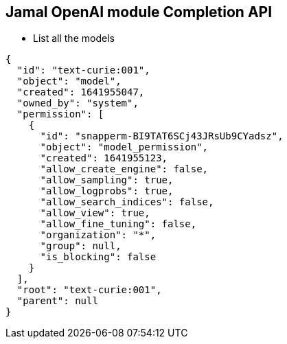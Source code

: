 == Jamal OpenAI module Completion API

* List all the models


[source]
----
{
  "id": "text-curie:001",
  "object": "model",
  "created": 1641955047,
  "owned_by": "system",
  "permission": [
    {
      "id": "snapperm-BI9TAT6SCj43JRsUb9CYadsz",
      "object": "model_permission",
      "created": 1641955123,
      "allow_create_engine": false,
      "allow_sampling": true,
      "allow_logprobs": true,
      "allow_search_indices": false,
      "allow_view": true,
      "allow_fine_tuning": false,
      "organization": "*",
      "group": null,
      "is_blocking": false
    }
  ],
  "root": "text-curie:001",
  "parent": null
}
----
